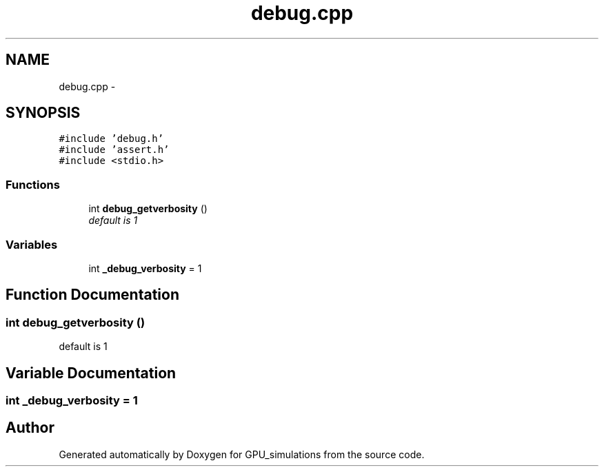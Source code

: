 .TH "debug.cpp" 3 "6 Jul 2010" "GPU_simulations" \" -*- nroff -*-
.ad l
.nh
.SH NAME
debug.cpp \- 
.SH SYNOPSIS
.br
.PP
\fC#include 'debug.h'\fP
.br
\fC#include 'assert.h'\fP
.br
\fC#include <stdio.h>\fP
.br

.SS "Functions"

.in +1c
.ti -1c
.RI "int \fBdebug_getverbosity\fP ()"
.br
.RI "\fIdefault is 1 \fP"
.in -1c
.SS "Variables"

.in +1c
.ti -1c
.RI "int \fB_debug_verbosity\fP = 1"
.br
.in -1c
.SH "Function Documentation"
.PP 
.SS "int debug_getverbosity ()"
.PP
default is 1 
.SH "Variable Documentation"
.PP 
.SS "int \fB_debug_verbosity\fP = 1"
.SH "Author"
.PP 
Generated automatically by Doxygen for GPU_simulations from the source code.
